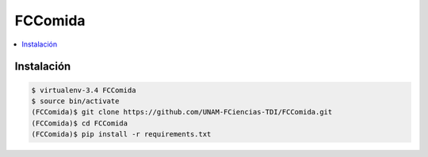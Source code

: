 FCComida
========

.. contents:: :local:

Instalación
-----------

.. code:: bash

    $ virtualenv-3.4 FCComida
    $ source bin/activate
    (FCComida)$ git clone https://github.com/UNAM-FCiencias-TDI/FCComida.git
    (FCComida)$ cd FCComida
    (FCComida)$ pip install -r requirements.txt
